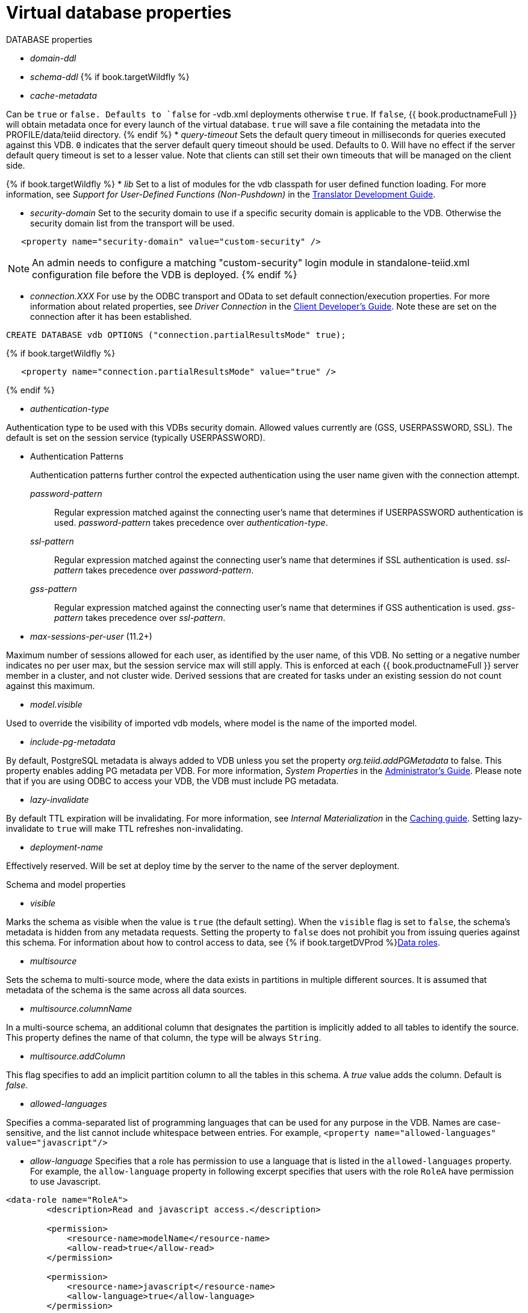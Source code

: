 // Module included in the following assemblies:
// as_virtual-databases.adoc
[id="vdb-properties"]
= Virtual database properties

.DATABASE properties

* _domain-ddl_

* _schema-ddl_
{% if book.targetWildfly %}
* _cache-metadata_

Can be `true` or `false. 
Defaults to `false` for -vdb.xml deployments otherwise `true`. 
If `false`, {{ book.productnameFull }} will obtain metadata once for every launch of the virtual database. 
`true` will save a file containing the metadata into the PROFILE/data/teiid directory.
{% endif %}
* _query-timeout_ 
Sets the default query timeout in milliseconds for queries executed against this VDB. 
`0` indicates that the server default query timeout should be used. 
Defaults to 0. 
Will have no effect if the server default query timeout is set to a lesser value. 
Note that clients can still set their own timeouts that will be managed on the client side.

{% if book.targetWildfly %}
* _lib_ 
Set to a list of modules for the vdb classpath for user defined function loading. 
For more information, see _Support for User-Defined Functions (Non-Pushdown)_ in the 
link:../dev/Support_for_User-Defined_Functions_Non-Pushdown.adoc[Translator Development Guide].

* _security-domain_ 
Set to the security domain to use if a specific security domain is applicable to the VDB. 
Otherwise the security domain list from the transport will be used.

[source,xml]
----
   <property name="security-domain" value="custom-security" />
----

NOTE: An admin needs to configure a matching "custom-security" login module in standalone-teiid.xml configuration file before the VDB is deployed.
{% endif %}

* _connection.XXX_ 
For use by the ODBC transport and OData to set default connection/execution properties. 
For more information about related properties, see _Driver Connection_ in the link:../client-dev/Driver_Connection.adoc[Client Developer's Guide]. 
Note these are set on the connection after it has been established.

[source,sql]
----
CREATE DATABASE vdb OPTIONS ("connection.partialResultsMode" true);
----

{% if book.targetWildfly %}
[source,xml]
----
   <property name="connection.partialResultsMode" value="true" />
----
{% endif %}

* _authentication-type_ 

Authentication type to be used with this VDBs security domain. 
Allowed values currently are (GSS, USERPASSWORD, SSL). 
The default is set on the session service (typically USERPASSWORD).

* Authentication Patterns
+
Authentication patterns further control the expected authentication using the user name given with the connection attempt.
+
_password-pattern_:: Regular expression matched against the connecting user’s name that determines if USERPASSWORD authentication is used. _password-pattern_ takes precedence over _authentication-type_. 
_ssl-pattern_:: Regular expression matched against the connecting user’s name that determines if SSL authentication is used. _ssl-pattern_ takes precedence over _password-pattern_. 
_gss-pattern_:: Regular expression matched against the connecting user’s name that determines if GSS authentication is used. _gss-pattern_ takes precedence over _ssl-pattern_.

* _max-sessions-per-user_ (11.2+)

Maximum number of sessions allowed for each user, as identified by the user name, of this VDB. 
No setting or a negative number indicates no per user max, but the session service max will still apply. 
This is enforced at each {{ book.productnameFull }} server member in a cluster, and not cluster wide. 
Derived sessions that are created for tasks under an existing session do not count against this maximum.

* _model.visible_ 

Used to override the visibility of imported vdb models, where model is the name of the imported model.

* _include-pg-metadata_ 

By default, PostgreSQL metadata is always added to VDB unless you set the property _org.teiid.addPGMetadata_ to false. 
This property enables adding PG metadata per VDB. 
For more information, _System Properties_ in the link:../admin/System_Properties.adoc[Administrator's Guide].
Please note that if you are using ODBC to access your VDB, the VDB must include PG metadata.

* _lazy-invalidate_ 

By default TTL expiration will be invalidating. 
For more information, see _Internal Materialization_ in the link:../caching/Internal_Materialization.adoc[Caching guide]. 
Setting lazy-invalidate to `true` will make TTL refreshes non-invalidating.

* _deployment-name_ 

Effectively reserved. Will be set at deploy time by the server to the name of the server deployment.

.Schema and model properties
* _visible_

Marks the schema as visible when the value is `true` (the default setting). 
When the `visible` flag is set to `false`, the schema's metadata is hidden from any metadata requests. 
Setting the property to `false` does not prohibit you from issuing queries against this schema. 
For information about how to control access to data, see {% if book.targetDVProd %}xref:data-roles{% else %}link:as_data-roles.adoc{% endif %}[Data roles].

* _multisource_

Sets the schema to multi-source mode, where the data exists in partitions in multiple different sources. 
It is assumed that metadata of the schema is the same across all data sources.

* _multisource.columnName_

In a multi-source schema, an additional column that designates the partition is implicitly added to all tables to identify the source. 
This property defines the name of that column, the type will be always `String`.

* _multisource.addColumn_

This flag specifies to add an implicit partition column to all the tables in this schema. 
A _true_ value adds the column. Default is _false_.

* _allowed-languages_

Specifies a comma-separated list of programming languages that can be used for any purpose in the VDB. 
Names are case-sensitive, and the list cannot include whitespace between entries. 
For example, `<property name="allowed-languages" value="javascript"/>`

* _allow-language_ Specifies that a role has permission to use a language that is listed in the `allowed-languages` property.
For example, the `allow-language` property in following excerpt specifies that users with the role `RoleA` have permission to 
use Javascript.  

```
<data-role name="RoleA">
        <description>Read and javascript access.</description>

        <permission>
            <resource-name>modelName</resource-name>
            <allow-read>true</allow-read>
        </permission>

        <permission>
            <resource-name>javascript</resource-name>
            <allow-language>true</allow-language>
        </permission>

        <mapped-role-name>role1</mapped-role-name>

    </data-role>
```
